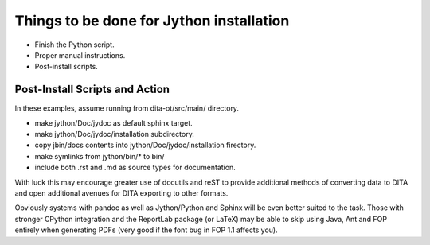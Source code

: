 Things to be done for Jython installation
=========================================

* Finish the Python script.
* Proper manual instructions.
* Post-install scripts.


Post-Install Scripts and Action
-------------------------------

In these examples, assume running from dita-ot/src/main/ directory.

* make jython/Doc/jydoc as default sphinx target.
* make jython/Doc/jydoc/installation subdirectory.
* copy jbin/docs contents into jython/Doc/jydoc/installation firectory.
* make symlinks from jython/bin/* to bin/
* include both .rst and .md as source types for documentation.

With luck this may encourage greater use of docutils and reST to
provide additional methods of converting data to DITA and open
additional avenues for DITA exporting to other formats.

Obviously systems with pandoc as well as Jython/Python and Sphinx will
be even better suited to the task.  Those with stronger CPython
integration and the ReportLab package (or LaTeX) may be able to skip
using Java, Ant and FOP entirely when generating PDFs (very good if
the font bug in FOP 1.1 affects you).

